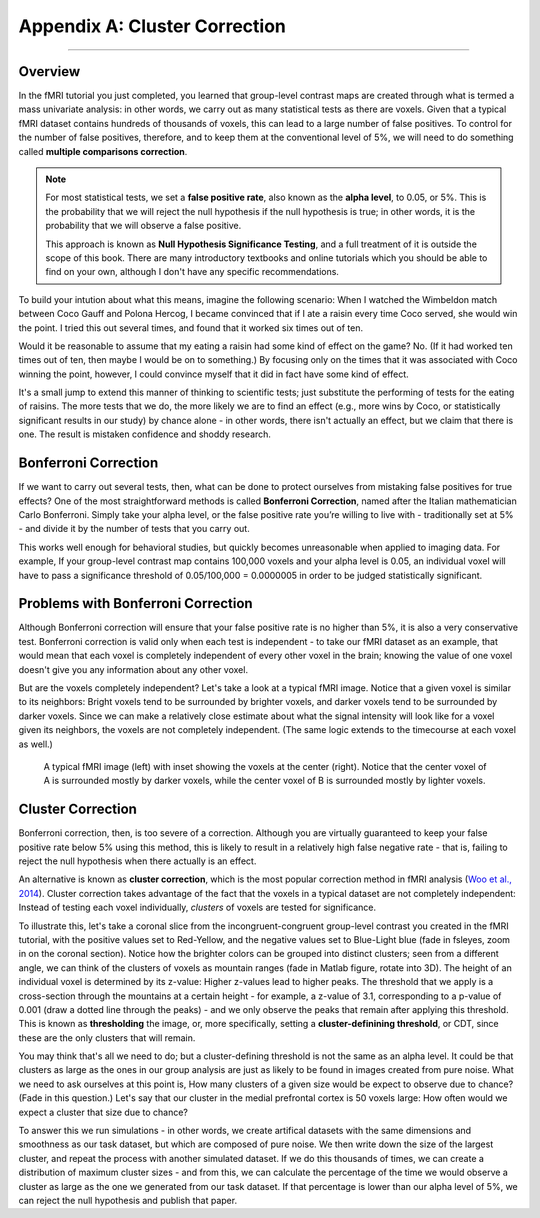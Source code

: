 .. _Appendix_A_ClusterCorrection:

Appendix A: Cluster Correction
==============

-------------

Overview
*************

In the fMRI tutorial you just completed, you learned that group-level contrast maps are created through what is termed a mass univariate analysis: in other words, we carry out as many statistical tests as there are voxels. Given that a typical fMRI dataset contains hundreds of thousands of voxels, this can lead to a large number of false positives. To control for the number of false positives, therefore, and to keep them at the conventional level of 5%, we will need to do something called **multiple comparisons correction**.

.. note::

  For most statistical tests, we set a **false positive rate**, also known as the **alpha level**, to 0.05, or 5%. This is the probability that we will reject the null hypothesis if the null hypothesis is true; in other words, it is the probability that we will observe a false positive.
  
  This approach is known as **Null Hypothesis Significance Testing**, and a full treatment of it is outside the scope of this book. There are many introductory textbooks and online tutorials which you should be able to find on your own, although I don't have any specific recommendations.

To build your intution about what this means, imagine the following scenario: When I watched the Wimbeldon match between Coco Gauff and Polona Hercog, I became convinced that if I ate a raisin every time Coco served, she would win the point. I tried this out several times, and found that it worked six times out of ten. 

Would it be reasonable to assume that my eating a raisin had some kind of effect on the game? No. (If it had worked ten times out of ten, then maybe I would be on to something.) By focusing only on the times that it was associated with Coco winning the point, however, I could convince myself that it did in fact have some kind of effect.

It's a small jump to extend this manner of thinking to scientific tests; just substitute the performing of tests for the eating of raisins. The more tests that we do, the more likely we are to find an effect (e.g., more wins by Coco, or statistically significant results in our study) by chance alone - in other words, there isn't actually an effect, but we claim that there is one. The result is mistaken confidence and shoddy research.


Bonferroni Correction
************

If we want to carry out several tests, then, what can be done to protect ourselves from mistaking false positives for true effects? One of the most straightforward methods is called **Bonferroni Correction**, named after the Italian mathematician Carlo Bonferroni. Simply take your alpha level, or the false positive rate you’re willing to live with - traditionally set at 5% - and divide it by the number of tests that you carry out. 

This works well enough for behavioral studies, but quickly becomes unreasonable when applied to imaging data. For example, If your group-level contrast map contains 100,000 voxels and your alpha level is 0.05, an individual voxel will have to pass a significance threshold of 0.05/100,000 = 0.0000005 in order to be judged statistically significant.


Problems with Bonferroni Correction
*************

Although Bonferroni correction will ensure that your false positive rate is no higher than 5%, it is also a very conservative test. Bonferroni correction is valid only when each test is independent - to take our fMRI dataset as an example, that would mean that each voxel is completely independent of every other voxel in the brain; knowing the value of one voxel doesn't give you any information about any other voxel.

But are the voxels completely independent? Let's take a look at a typical fMRI image. Notice that a given voxel is similar to its neighbors: Bright voxels tend to be surrounded by brighter voxels, and darker voxels tend to be surrounded by darker voxels. Since we can make a relatively close estimate about what the signal intensity will look like for a voxel given its neighbors, the voxels are not completely independent. (The same logic extends to the timecourse at each voxel as well.)

.. figure:: ClusterCorrection_Autocorrelation_Example.png

  A typical fMRI image (left) with inset showing the voxels at the center (right). Notice that the center voxel of A is surrounded mostly by darker voxels, while the center voxel of B is surrounded mostly by lighter voxels.
  
  
Cluster Correction
***************

Bonferroni correction, then, is too severe of a correction. Although you are virtually guaranteed to keep your false positive rate below 5% using this method, this is likely to result in a relatively high false negative rate - that is, failing to reject the null hypothesis when there actually is an effect.

An alternative is known as **cluster correction**, which is the most popular correction method in fMRI analysis (`Woo et al., 2014 <https://www.sciencedirect.com/science/article/pii/S1053811914000020>`__). Cluster correction takes advantage of the fact that the voxels in a typical dataset are not completely independent: Instead of testing each voxel individually, *clusters* of voxels are tested for significance.

To illustrate this, let's take a coronal slice from the incongruent-congruent group-level contrast you created in the fMRI tutorial, with the positive values set to Red-Yellow, and the negative values set to Blue-Light blue (fade in fsleyes, zoom in on the coronal section). Notice how the brighter colors can be grouped into distinct clusters; seen from a different angle, we can think of the clusters of voxels as mountain ranges (fade in Matlab figure, rotate into 3D). The height of an individual voxel is determined by its z-value: Higher z-values lead to higher peaks. The threshold that we apply is a cross-section through the mountains at a certain height - for example, a z-value of 3.1, corresponding to a p-value of 0.001 (draw a dotted line through the peaks) - and we only observe the peaks that remain after applying this threshold. This is known as **thresholding** the image, or, more specifically, setting a **cluster-definining threshold**, or CDT, since these are the only clusters that will remain.

You may think that's all we need to do; but a cluster-defining threshold is not the same as an alpha level. It could be that clusters as large as the ones in our group analysis are just as likely to be found in images created from pure noise. What we need to ask ourselves at this point is, How many clusters of a given size would be expect to observe due to chance? (Fade in this question.) Let's say that our cluster in the medial prefrontal cortex is 50 voxels large: How often would we expect a cluster that size due to chance?

To answer this we run simulations - in other words, we create artifical datasets with the same dimensions and smoothness as our task dataset, but which are composed of pure noise. We then write down the size of the largest cluster, and repeat the process with another simulated dataset. If we do this thousands of times, we can create a distribution of maximum cluster sizes - and from this, we can calculate the percentage of the time we would observe a cluster as large as the one we generated from our task dataset.  If that percentage is lower than our alpha level of 5%, we can reject the null hypothesis and publish that paper.
